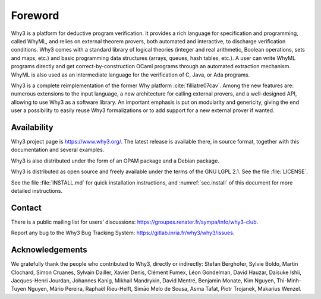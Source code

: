 Foreword
========

Why3 is a platform for deductive program verification. It provides a
rich language for specification and programming, called WhyML, and
relies on external theorem provers, both automated and interactive, to
discharge verification conditions. Why3 comes with a standard library of
logical theories (integer and real arithmetic, Boolean operations, sets
and maps, etc.) and basic programming data structures (arrays, queues,
hash tables, etc.). A user can write WhyML programs directly and get
correct-by-construction OCaml programs through an automated extraction
mechanism. WhyML is also used as an intermediate language for the
verification of C, Java, or Ada programs.

Why3 is a complete reimplementation of the former Why
platform :cite:`filliatre07cav`. Among the new features are:
numerous extensions to the input language, a new architecture for
calling external provers, and a well-designed API, allowing to use Why3
as a software library. An important emphasis is put on modularity and
genericity, giving the end user a possibility to easily reuse Why3
formalizations or to add support for a new external prover if wanted.

Availability
~~~~~~~~~~~~

Why3 project page is https://www.why3.org/. The latest release is
available there, in source format, together with this documentation and
several examples.

Why3 is also distributed under the form of an OPAM package and a Debian
package.

Why3 is distributed as open source and freely available under the terms
of the GNU LGPL 2.1. See the file :file:`LICENSE`.

See the file :file:`INSTALL.md` for quick installation instructions, and
:numref:`sec.install` of this document for more detailed instructions.

Contact
~~~~~~~

There is a public mailing list for users’ discussions:
https://groupes.renater.fr/sympa/info/why3-club.

Report any bug to the Why3 Bug Tracking System:
https://gitlab.inria.fr/why3/why3/issues.

Acknowledgements
~~~~~~~~~~~~~~~~

We gratefully thank the people who contributed to Why3, directly or
indirectly: Stefan Berghofer, Sylvie Boldo, Martin Clochard, Simon
Cruanes, Sylvain Dailler, Xavier Denis, Clément Fumex, Léon Gondelman, David Hauzar,
Daisuke Ishii, Jacques-Henri Jourdan, Johannes Kanig, Mikhail Mandrykin, David Mentré, Benjamin
Monate, Kim Nguyen, Thi-Minh-Tuyen Nguyen, Mário Pereira, Raphaël
Rieu-Helft, Simāo Melo de Sousa, Asma Tafat, Piotr Trojanek, Makarius
Wenzel.
